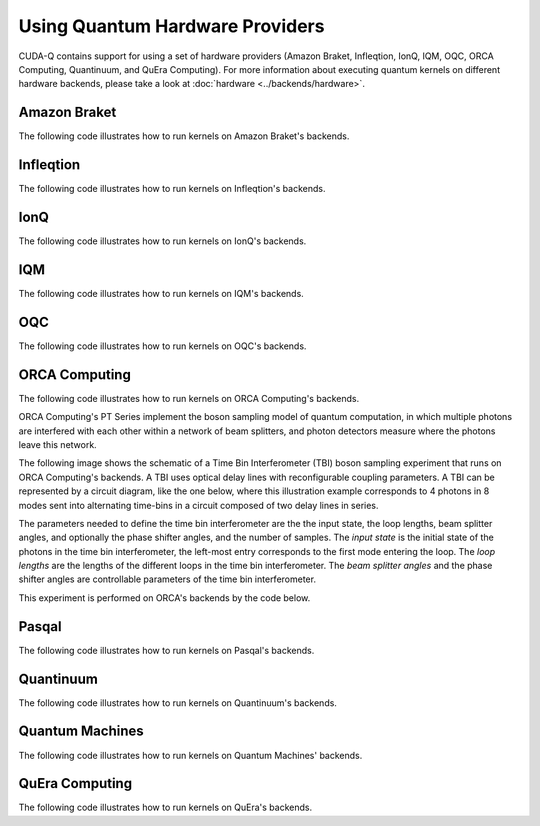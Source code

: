 Using Quantum Hardware Providers
-----------------------------------

CUDA-Q contains support for using a set of hardware providers (Amazon Braket, 
Infleqtion, IonQ, IQM, OQC, ORCA Computing, Quantinuum, and QuEra Computing). 
For more information about executing quantum kernels on different hardware 
backends, please take a look at :doc:`hardware <../backends/hardware>`.

Amazon Braket
==================================

The following code illustrates how to run kernels on Amazon Braket's backends.

.. tab:: Python

   .. literalinclude:: ../../targets/python/braket.py
      :language: python

.. tab:: C++

   .. literalinclude:: ../../targets/cpp/braket.cpp
      :language: cpp

Infleqtion
==================================

The following code illustrates how to run kernels on Infleqtion's backends.

.. tab:: Python

   .. literalinclude:: ../../targets/python/infleqtion.py
      :language: python

.. tab:: C++

   .. literalinclude:: ../../targets/cpp/infleqtion.cpp
      :language: cpp

IonQ
==================================

The following code illustrates how to run kernels on IonQ's backends.

.. tab:: Python

   .. literalinclude:: ../../targets/python/ionq.py
      :language: python

.. tab:: C++

   .. literalinclude:: ../../targets/cpp/ionq.cpp
      :language: cpp

IQM
==================================

The following code illustrates how to run kernels on IQM's backends.

.. tab:: Python

   .. literalinclude:: ../../targets/python/iqm.py
      :language: python

.. tab:: C++

   .. literalinclude:: ../../targets/cpp/iqm.cpp
      :language: cpp

OQC
==================================

The following code illustrates how to run kernels on OQC's backends.

.. tab:: Python

   .. literalinclude:: ../../targets/python/oqc.py
      :language: python

ORCA Computing
==================================

The following code illustrates how to run kernels on ORCA Computing's backends.

ORCA Computing's PT Series implement the boson sampling model of quantum computation, in which 
multiple photons are interfered with each other within a network of beam splitters, and photon 
detectors measure where the photons leave this network.

The following image shows the schematic of a Time Bin Interferometer (TBI) boson sampling experiment 
that runs on ORCA Computing's backends. A TBI uses optical delay lines with reconfigurable coupling 
parameters. A TBI can be represented by a circuit diagram, like the one below, where this 
illustration example corresponds to 4 photons in 8 modes sent into alternating time-bins in a circuit 
composed of two delay lines in series. 

.. image:: ./images/orca_tbi.png
   :width: 400px
   :align: center

The parameters needed to define the time bin interferometer are the the input state, the loop 
lengths, beam splitter angles, and optionally the phase shifter angles, and the number of samples.
The *input state* is the initial state of the photons in the time bin interferometer, 
the left-most entry corresponds to the first mode entering the loop.
The *loop lengths* are the lengths of the different loops in the time bin interferometer.
The *beam splitter angles* and the phase shifter angles are controllable
parameters of the time bin interferometer.

This experiment is performed on ORCA's backends by the code below.

.. tab:: Python

   .. literalinclude:: ../../targets/python/orca.py
      :language: python

.. tab:: C++

   .. literalinclude:: ../../targets/cpp/orca.cpp
      :language: cpp

Pasqal
==================================

The following code illustrates how to run kernels on Pasqal's backends.

.. tab:: Python

   .. literalinclude:: ../../targets/python/pasqal.py
      :language: python

.. tab:: C++

   .. literalinclude:: ../../targets/cpp/pasqal.cpp
      :language: cpp


Quantinuum
==================================

The following code illustrates how to run kernels on Quantinuum's backends.

.. tab:: Python

   .. literalinclude:: ../../targets/python/quantinuum.py
      :language: python

.. tab:: C++

   .. literalinclude:: ../../targets/cpp/quantinuum.cpp
      :language: cpp



.. _quantum-machines-examples:

Quantum Machines
==================================

The following code illustrates how to run kernels on Quantum Machines' backends.

.. tab:: Python

   .. literalinclude:: ../../targets/python/quantum_machines.py
      :language: python

.. tab:: C++

   .. literalinclude:: ../../targets/cpp/quantum_machines.cpp
      :language: cpp


QuEra Computing
==================================

The following code illustrates how to run kernels on QuEra's backends.

.. tab:: Python

   .. literalinclude:: ../../targets/python/quera_basic.py
      :language: python

.. tab:: C++

   .. literalinclude:: ../../targets/cpp/quera_basic.cpp
      :language: cpp

